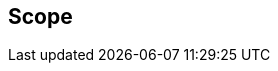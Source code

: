 == Scope

//This document specifies a new property for vCard Format Specification to allow the specification
//of objectclasses. It defines the OBJECTCLASS property for vCard, including its format,
//cardinality, and usage.
